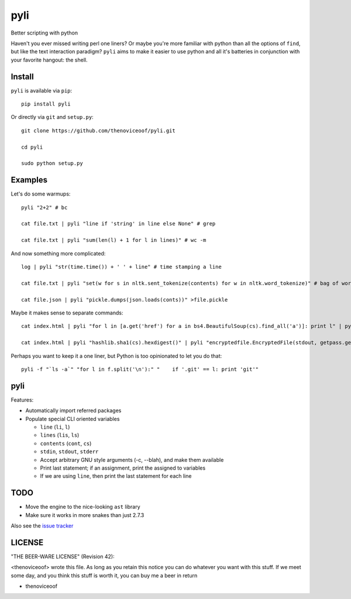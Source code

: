 pyli
====

Better scripting with python

Haven't you ever missed writing perl one liners? Or maybe you're more
familiar with python than all the options of ``find``, but like the text
interaction paradigm? ``pyli`` aims to make it easier to use python and
all it's batteries in conjunction with your favorite hangout: the shell.

Install
-------

``pyli`` is available via ``pip``:

::

    pip install pyli

Or directly via ``git`` and ``setup.py``:

::

    git clone https://github.com/thenoviceoof/pyli.git

    cd pyli

    sudo python setup.py

Examples
--------

Let's do some warmups:

::

    pyli "2+2" # bc

    cat file.txt | pyli "line if 'string' in line else None" # grep

    cat file.txt | pyli "sum(len(l) + 1 for l in lines)" # wc -m

And now something more complicated:

::

    log | pyli "str(time.time()) + ' ' + line" # time stamping a line

    cat file.txt | pyli "set(w for s in nltk.sent_tokenize(contents) for w in nltk.word_tokenize)" # bag of words a file

    cat file.json | pyli "pickle.dumps(json.loads(conts))" >file.pickle

Maybe it makes sense to separate commands:

::

    cat index.html | pyli "for l in [a.get('href') for a in bs4.BeautifulSoup(cs).find_all('a')]: print l" | pyli --text='something' "r = requests.get(li); li if text in r.text else None"

    cat index.html | pyli "hashlib.sha1(cs).hexdigest()" | pyli "encryptedfile.EncryptedFile(stdout, getpass.getpass()).write(cs)"

Perhaps you want to keep it a one liner, but Python is too opinionated
to let you do that:

::

    pyli -f "`ls -a`" "for l in f.split('\n'):" "    if '.git' == l: print 'git'"

pyli
----

Features:

- Automatically import referred packages
- Populate special CLI oriented variables

  * ``line`` (``li``, ``l``)
  * ``lines`` (``lis``, ``ls``)
  * ``contents`` (``cont``, ``cs``)
  * ``stdin``, ``stdout``, ``stderr``
  * Accept arbitrary GNU style arguments (-c, --blah), and make them available
  * Print last statement; if an assignment, print the assigned to variables
  * If we are using ``line``, then print the last statement for each line

TODO
----

- Move the engine to the nice-looking ``ast`` library
- Make sure it works in more snakes than just 2.7.3

Also see the `issue tracker
<https://github.com/thenoviceoof/pyli/issues?state=open>`_

LICENSE
-------

"THE BEER-WARE LICENSE" (Revision 42):

<thenoviceoof> wrote this file. As long as you retain this notice you
can do whatever you want with this stuff. If we meet some day, and you
think this stuff is worth it, you can buy me a beer in return

-  thenoviceoof
